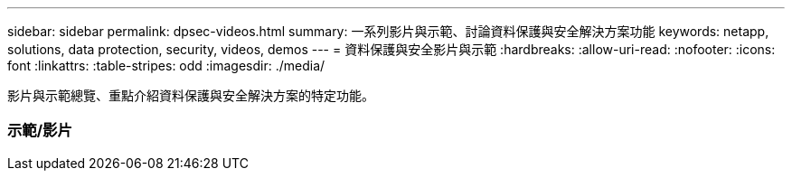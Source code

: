 ---
sidebar: sidebar 
permalink: dpsec-videos.html 
summary: 一系列影片與示範、討論資料保護與安全解決方案功能 
keywords: netapp, solutions, data protection, security, videos, demos 
---
= 資料保護與安全影片與示範
:hardbreaks:
:allow-uri-read: 
:nofooter: 
:icons: font
:linkattrs: 
:table-stripes: odd
:imagesdir: ./media/


[role="lead"]
影片與示範總覽、重點介紹資料保護與安全解決方案的特定功能。



=== 示範/影片
